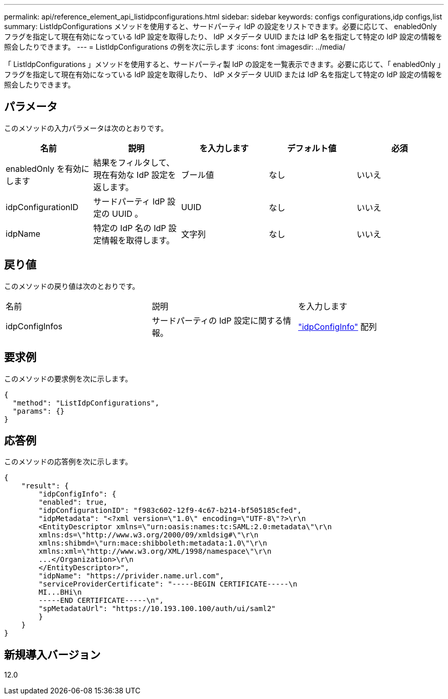 ---
permalink: api/reference_element_api_listidpconfigurations.html 
sidebar: sidebar 
keywords: configs configurations,idp configs,list 
summary: ListIdpConfigurations メソッドを使用すると、サードパーティ IdP の設定をリストできます。必要に応じて、 enabledOnly フラグを指定して現在有効になっている IdP 設定を取得したり、 IdP メタデータ UUID または IdP 名を指定して特定の IdP 設定の情報を照会したりできます。 
---
= ListIdpConfigurations の例を次に示します
:icons: font
:imagesdir: ../media/


[role="lead"]
「 ListIdpConfigurations 」メソッドを使用すると、サードパーティ製 IdP の設定を一覧表示できます。必要に応じて、「 enabledOnly 」フラグを指定して現在有効になっている IdP 設定を取得したり、 IdP メタデータ UUID または IdP 名を指定して特定の IdP 設定の情報を照会したりできます。



== パラメータ

このメソッドの入力パラメータは次のとおりです。

|===
| 名前 | 説明 | を入力します | デフォルト値 | 必須 


 a| 
enabledOnly を有効にします
 a| 
結果をフィルタして、現在有効な IdP 設定を返します。
 a| 
ブール値
 a| 
なし
 a| 
いいえ



 a| 
idpConfigurationID
 a| 
サードパーティ IdP 設定の UUID 。
 a| 
UUID
 a| 
なし
 a| 
いいえ



 a| 
idpName
 a| 
特定の IdP 名の IdP 設定情報を取得します。
 a| 
文字列
 a| 
なし
 a| 
いいえ

|===


== 戻り値

このメソッドの戻り値は次のとおりです。

|===


| 名前 | 説明 | を入力します 


 a| 
idpConfigInfos
 a| 
サードパーティの IdP 設定に関する情報。
 a| 
link:reference_element_api_idpconfiginfo.md#GUID-7DAF8B5D-7803-417F-822B-F5B1A4E3EA93["idpConfigInfo"] 配列

|===


== 要求例

このメソッドの要求例を次に示します。

[listing]
----
{
  "method": "ListIdpConfigurations",
  "params": {}
}
----


== 応答例

このメソッドの応答例を次に示します。

[listing]
----
{
    "result": {
        "idpConfigInfo": {
        "enabled": true,
        "idpConfigurationID": "f983c602-12f9-4c67-b214-bf505185cfed",
        "idpMetadata": "<?xml version=\"1.0\" encoding=\"UTF-8\"?>\r\n
        <EntityDescriptor xmlns=\"urn:oasis:names:tc:SAML:2.0:metadata\"\r\n
        xmlns:ds=\"http://www.w3.org/2000/09/xmldsig#\"\r\n
        xmlns:shibmd=\"urn:mace:shibboleth:metadata:1.0\"\r\n
        xmlns:xml=\"http://www.w3.org/XML/1998/namespace\"\r\n
        ...</Organization>\r\n
        </EntityDescriptor>",
        "idpName": "https://privider.name.url.com",
        "serviceProviderCertificate": "-----BEGIN CERTIFICATE-----\n
        MI...BHi\n
        -----END CERTIFICATE-----\n",
        "spMetadataUrl": "https://10.193.100.100/auth/ui/saml2"
        }
    }
}
----


== 新規導入バージョン

12.0
